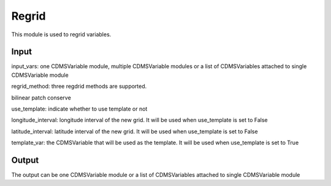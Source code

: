 Regrid
====================

This module is used to regrid variables.

Input
----------

input_vars: one CDMSVariable module, multiple CDMSVariable modules or a list of CDMSVariables attached to single CDMSVariable module

regrid_method: three regdrid methods are supported. 

bilinear
patch
conserve

use_template: indicate whether to use template or not

longitude_interval: longitude interval of the new grid. It will be used when use_template is set to False

latitude_interval: latitude interval of the new grid. It will be used when use_template is set to False

template_var: the CDMSVariable that will be used as the template. It will be used when use_template is set to True



Output
-----------

The output can be one CDMSVariable module or a list of CDMSVariables attached to single CDMSVariable module  
